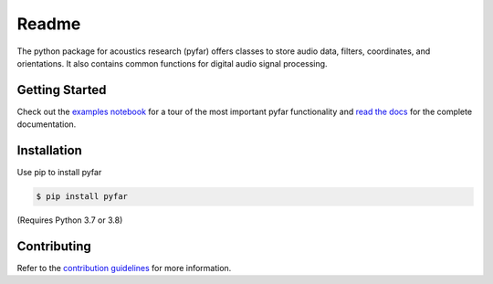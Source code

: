 ======
Readme
======

The python package for acoustics research (pyfar) offers classes to store
audio data, filters, coordinates, and orientations. It also contains common
functions for digital audio signal processing.

Getting Started
===============

Check out the `examples notebook`_ for a tour of the most important pyfar
functionality and `read the docs`_ for the complete documentation.

Installation
============

Use pip to install pyfar

.. code-block:: console

    $ pip install pyfar

(Requires Python 3.7 or 3.8)

Contributing
============

Refer to the `contribution guidelines`_ for more information.


.. _contribution guidelines: https://github.com/pyfar/pyfar/blob/develop/CONTRIBUTING.rst
.. _examples notebook: https://mybinder.org/v2/gh/pyfar/pyfar/develop?filepath=examples%2Fpyfar_demo.ipynb
.. _read the docs: https://pyfar.readthedocs.io/en/latest
